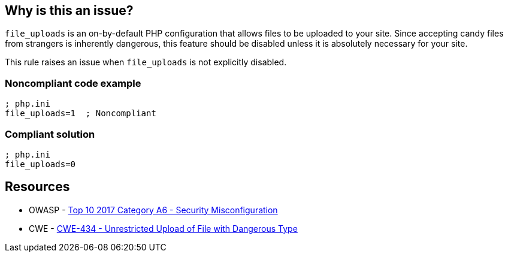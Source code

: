 == Why is this an issue?

``++file_uploads++`` is an on-by-default PHP configuration that allows files to be uploaded to your site. Since accepting [.line-through]#candy# files from strangers is inherently dangerous, this feature should be disabled unless it is absolutely necessary for your site.


This rule raises an issue when ``++file_uploads++`` is not explicitly disabled.


=== Noncompliant code example

[source,php]
----
; php.ini
file_uploads=1  ; Noncompliant
----


=== Compliant solution

[source,php]
----
; php.ini
file_uploads=0
----


== Resources

* OWASP - https://owasp.org/www-project-top-ten/2017/A6_2017-Security_Misconfiguration[Top 10 2017 Category A6 - Security Misconfiguration]
* CWE - https://cwe.mitre.org/data/definitions/434[CWE-434 - Unrestricted Upload of File with Dangerous Type]


ifdef::env-github,rspecator-view[]

'''
== Implementation Specification
(visible only on this page)

=== Message

* Explicitly disable "file_uploads".
* Update this configuration to disable "file_uploads".


'''
== Comments And Links
(visible only on this page)

=== on 1 Sep 2015, 06:41:40 Linda Martin wrote:
\[~ann.campbell.2] from the sentence "This rule raises an issue when file_uploads *is not explicitly disabled.*" I understand taht the rule it will not raise any issue if and only if the following line is present in the file: "file_uploads=*0*" is correct ? 

I yes, maybe a compliant code snippet could be aded, WDYT ?

=== on 1 Sep 2015, 13:51:36 Ann Campbell wrote:
Of course you're right [~linda.martin]. Done.

=== on 1 Sep 2015, 14:44:55 Linda Martin wrote:
\[~ann.campbell.2] thanks ou! LGTM!

endif::env-github,rspecator-view[]
